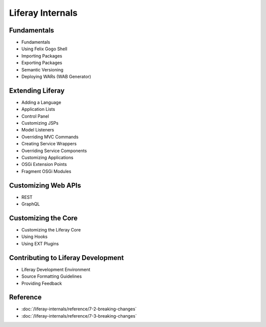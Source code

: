 Liferay Internals
=================

Fundamentals
------------

* Fundamentals
* Using Felix Gogo Shell
* Importing Packages
* Exporting Packages
* Semantic Versioning
* Deploying WARs (WAB Generator)

Extending Liferay
-----------------

* Adding a Language
* Application Lists
* Control Panel
* Customizing JSPs
* Model Listeners
* Overriding MVC Commands
* Creating Service Wrappers
* Overriding Service Components
* Customizing Applications
* OSGi Extension Points
* Fragment OSGi Modules

Customizing Web APIs
--------------------

* REST
* GraphQL

Customizing the Core
--------------------

* Customizing the Liferay Core
* Using Hooks
* Using EXT Plugins

Contributing to Liferay Development
-----------------------------------

* Liferay Development Environment
* Source Formatting Guidelines
* Providing Feedback

Reference
---------

-  :doc:`/liferay-internals/reference/7-2-breaking-changes`
-  :doc:`/liferay-internals/reference/7-3-breaking-changes`